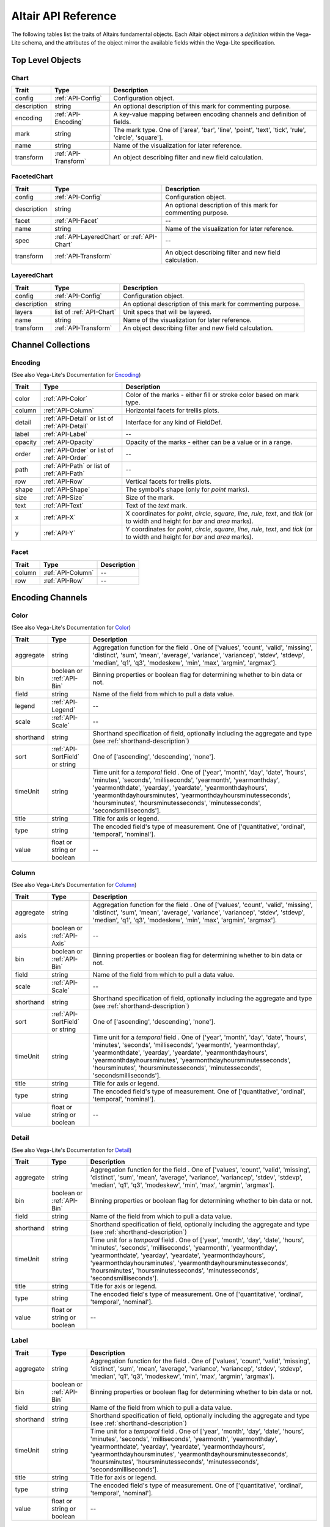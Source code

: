 
.. This document is auto-generated by the altair_apidoc extension. Do not modify directly.

.. API-reference:

Altair API Reference
====================

The following tables list the traits of Altairs fundamental objects.
Each Altair object mirrors a *definition* within the Vega-Lite schema, and
the attributes of the object mirror the available fields within the Vega-Lite
specification.


Top Level Objects
-----------------



.. _API-Chart:

Chart
~~~~~



===========  ====================  ===================================================================================================
Trait        Type                  Description                                                                                        
===========  ====================  ===================================================================================================
config       :ref:`API-Config`     Configuration object.                                                                              
description  string                An optional description of this mark for commenting purpose.                                       
encoding     :ref:`API-Encoding`   A key-value mapping between encoding channels and definition of fields.                            
mark         string                The mark type. One of ['area', 'bar', 'line', 'point', 'text', 'tick', 'rule', 'circle', 'square'].
name         string                Name of the visualization for later reference.                                                     
transform    :ref:`API-Transform`  An object describing filter and new field calculation.                                             
===========  ====================  ===================================================================================================



.. _API-FacetedChart:

FacetedChart
~~~~~~~~~~~~



===========  ===========================================  ============================================================
Trait        Type                                         Description                                                 
===========  ===========================================  ============================================================
config       :ref:`API-Config`                            Configuration object.                                       
description  string                                       An optional description of this mark for commenting purpose.
facet        :ref:`API-Facet`                             --                                                          
name         string                                       Name of the visualization for later reference.              
spec         :ref:`API-LayeredChart` or :ref:`API-Chart`  --                                                          
transform    :ref:`API-Transform`                         An object describing filter and new field calculation.      
===========  ===========================================  ============================================================



.. _API-LayeredChart:

LayeredChart
~~~~~~~~~~~~



===========  ========================  ============================================================
Trait        Type                      Description                                                 
===========  ========================  ============================================================
config       :ref:`API-Config`         Configuration object.                                       
description  string                    An optional description of this mark for commenting purpose.
layers       list of :ref:`API-Chart`  Unit specs that will be layered.                            
name         string                    Name of the visualization for later reference.              
transform    :ref:`API-Transform`      An object describing filter and new field calculation.      
===========  ========================  ============================================================



Channel Collections
-------------------



.. _API-Encoding:

Encoding
~~~~~~~~

(See also Vega-Lite's Documentation for `Encoding <http://vega.github.io/vega-lite/docs/encoding.html>`_)

=======  ==============================================  ======================================================================================================================================
Trait    Type                                            Description                                                                                                                           
=======  ==============================================  ======================================================================================================================================
color    :ref:`API-Color`                                Color of the marks - either fill or stroke color based on mark type.                                                                  
column   :ref:`API-Column`                               Horizontal facets for trellis plots.                                                                                                  
detail   :ref:`API-Detail` or list of :ref:`API-Detail`  Interface for any kind of FieldDef.                                                                                                   
label    :ref:`API-Label`                                --                                                                                                                                    
opacity  :ref:`API-Opacity`                              Opacity of the marks - either can be a value or in a range.                                                                           
order    :ref:`API-Order` or list of :ref:`API-Order`    --                                                                                                                                    
path     :ref:`API-Path` or list of :ref:`API-Path`      --                                                                                                                                    
row      :ref:`API-Row`                                  Vertical facets for trellis plots.                                                                                                    
shape    :ref:`API-Shape`                                The symbol's shape (only for `point` marks).                                                                                          
size     :ref:`API-Size`                                 Size of the mark.                                                                                                                     
text     :ref:`API-Text`                                 Text of the `text` mark.                                                                                                              
x        :ref:`API-X`                                    X coordinates for `point`, `circle`, `square`, `line`, `rule`, `text`, and `tick` (or to width and height for `bar` and `area` marks).
y        :ref:`API-Y`                                    Y coordinates for `point`, `circle`, `square`, `line`, `rule`, `text`, and `tick` (or to width and height for `bar` and `area` marks).
=======  ==============================================  ======================================================================================================================================



.. _API-Facet:

Facet
~~~~~



======  =================  ==
Trait   Type               Description
======  =================  ==
column  :ref:`API-Column`  --
row     :ref:`API-Row`     --
======  =================  ==



Encoding Channels
-----------------



.. _API-Color:

Color
~~~~~

(See also Vega-Lite's Documentation for `Color <http://vega.github.io/vega-lite/docs/encoding.html#def>`_)

=========  ==============================  ===================================================================================================================================================================================================================================================================================================================================================================
Trait      Type                            Description                                                                                                                                                                                                                                                                                                                                                        
=========  ==============================  ===================================================================================================================================================================================================================================================================================================================================================================
aggregate  string                          Aggregation function for the field . One of ['values', 'count', 'valid', 'missing', 'distinct', 'sum', 'mean', 'average', 'variance', 'variancep', 'stdev', 'stdevp', 'median', 'q1', 'q3', 'modeskew', 'min', 'max', 'argmin', 'argmax'].                                                                                                                         
bin        boolean or :ref:`API-Bin`       Binning properties or boolean flag for determining whether to bin data or not.                                                                                                                                                                                                                                                                                     
field      string                          Name of the field from which to pull a data value.                                                                                                                                                                                                                                                                                                                 
legend     :ref:`API-Legend`               --                                                                                                                                                                                                                                                                                                                                                                 
scale      :ref:`API-Scale`                --                                                                                                                                                                                                                                                                                                                                                                 
shorthand  string                          Shorthand specification of field, optionally including the aggregate and type (see :ref:`shorthand-description`)                                                                                                                                                                                                                                                   
sort       :ref:`API-SortField` or string   One of ['ascending', 'descending', 'none'].                                                                                                                                                                                                                                                                                                                       
timeUnit   string                          Time unit for a `temporal` field . One of ['year', 'month', 'day', 'date', 'hours', 'minutes', 'seconds', 'milliseconds', 'yearmonth', 'yearmonthday', 'yearmonthdate', 'yearday', 'yeardate', 'yearmonthdayhours', 'yearmonthdayhoursminutes', 'yearmonthdayhoursminutesseconds', 'hoursminutes', 'hoursminutesseconds', 'minutesseconds', 'secondsmilliseconds'].
title      string                          Title for axis or legend.                                                                                                                                                                                                                                                                                                                                          
type       string                          The encoded field's type of measurement. One of ['quantitative', 'ordinal', 'temporal', 'nominal'].                                                                                                                                                                                                                                                                
value      float or string or boolean      --                                                                                                                                                                                                                                                                                                                                                                 
=========  ==============================  ===================================================================================================================================================================================================================================================================================================================================================================



.. _API-Column:

Column
~~~~~~

(See also Vega-Lite's Documentation for `Column <http://vega.github.io/vega-lite/docs/encoding.html#def>`_)

=========  ==============================  ===================================================================================================================================================================================================================================================================================================================================================================
Trait      Type                            Description                                                                                                                                                                                                                                                                                                                                                        
=========  ==============================  ===================================================================================================================================================================================================================================================================================================================================================================
aggregate  string                          Aggregation function for the field . One of ['values', 'count', 'valid', 'missing', 'distinct', 'sum', 'mean', 'average', 'variance', 'variancep', 'stdev', 'stdevp', 'median', 'q1', 'q3', 'modeskew', 'min', 'max', 'argmin', 'argmax'].                                                                                                                         
axis       boolean or :ref:`API-Axis`      --                                                                                                                                                                                                                                                                                                                                                                 
bin        boolean or :ref:`API-Bin`       Binning properties or boolean flag for determining whether to bin data or not.                                                                                                                                                                                                                                                                                     
field      string                          Name of the field from which to pull a data value.                                                                                                                                                                                                                                                                                                                 
scale      :ref:`API-Scale`                --                                                                                                                                                                                                                                                                                                                                                                 
shorthand  string                          Shorthand specification of field, optionally including the aggregate and type (see :ref:`shorthand-description`)                                                                                                                                                                                                                                                   
sort       :ref:`API-SortField` or string   One of ['ascending', 'descending', 'none'].                                                                                                                                                                                                                                                                                                                       
timeUnit   string                          Time unit for a `temporal` field . One of ['year', 'month', 'day', 'date', 'hours', 'minutes', 'seconds', 'milliseconds', 'yearmonth', 'yearmonthday', 'yearmonthdate', 'yearday', 'yeardate', 'yearmonthdayhours', 'yearmonthdayhoursminutes', 'yearmonthdayhoursminutesseconds', 'hoursminutes', 'hoursminutesseconds', 'minutesseconds', 'secondsmilliseconds'].
title      string                          Title for axis or legend.                                                                                                                                                                                                                                                                                                                                          
type       string                          The encoded field's type of measurement. One of ['quantitative', 'ordinal', 'temporal', 'nominal'].                                                                                                                                                                                                                                                                
value      float or string or boolean      --                                                                                                                                                                                                                                                                                                                                                                 
=========  ==============================  ===================================================================================================================================================================================================================================================================================================================================================================



.. _API-Detail:

Detail
~~~~~~

(See also Vega-Lite's Documentation for `Detail <http://vega.github.io/vega-lite/docs/encoding.html#def>`_)

=========  ==========================  ===================================================================================================================================================================================================================================================================================================================================================================
Trait      Type                        Description                                                                                                                                                                                                                                                                                                                                                        
=========  ==========================  ===================================================================================================================================================================================================================================================================================================================================================================
aggregate  string                      Aggregation function for the field . One of ['values', 'count', 'valid', 'missing', 'distinct', 'sum', 'mean', 'average', 'variance', 'variancep', 'stdev', 'stdevp', 'median', 'q1', 'q3', 'modeskew', 'min', 'max', 'argmin', 'argmax'].                                                                                                                         
bin        boolean or :ref:`API-Bin`   Binning properties or boolean flag for determining whether to bin data or not.                                                                                                                                                                                                                                                                                     
field      string                      Name of the field from which to pull a data value.                                                                                                                                                                                                                                                                                                                 
shorthand  string                      Shorthand specification of field, optionally including the aggregate and type (see :ref:`shorthand-description`)                                                                                                                                                                                                                                                   
timeUnit   string                      Time unit for a `temporal` field . One of ['year', 'month', 'day', 'date', 'hours', 'minutes', 'seconds', 'milliseconds', 'yearmonth', 'yearmonthday', 'yearmonthdate', 'yearday', 'yeardate', 'yearmonthdayhours', 'yearmonthdayhoursminutes', 'yearmonthdayhoursminutesseconds', 'hoursminutes', 'hoursminutesseconds', 'minutesseconds', 'secondsmilliseconds'].
title      string                      Title for axis or legend.                                                                                                                                                                                                                                                                                                                                          
type       string                      The encoded field's type of measurement. One of ['quantitative', 'ordinal', 'temporal', 'nominal'].                                                                                                                                                                                                                                                                
value      float or string or boolean  --                                                                                                                                                                                                                                                                                                                                                                 
=========  ==========================  ===================================================================================================================================================================================================================================================================================================================================================================



.. _API-Label:

Label
~~~~~



=========  ==========================  ===================================================================================================================================================================================================================================================================================================================================================================
Trait      Type                        Description                                                                                                                                                                                                                                                                                                                                                        
=========  ==========================  ===================================================================================================================================================================================================================================================================================================================================================================
aggregate  string                      Aggregation function for the field . One of ['values', 'count', 'valid', 'missing', 'distinct', 'sum', 'mean', 'average', 'variance', 'variancep', 'stdev', 'stdevp', 'median', 'q1', 'q3', 'modeskew', 'min', 'max', 'argmin', 'argmax'].                                                                                                                         
bin        boolean or :ref:`API-Bin`   Binning properties or boolean flag for determining whether to bin data or not.                                                                                                                                                                                                                                                                                     
field      string                      Name of the field from which to pull a data value.                                                                                                                                                                                                                                                                                                                 
shorthand  string                      Shorthand specification of field, optionally including the aggregate and type (see :ref:`shorthand-description`)                                                                                                                                                                                                                                                   
timeUnit   string                      Time unit for a `temporal` field . One of ['year', 'month', 'day', 'date', 'hours', 'minutes', 'seconds', 'milliseconds', 'yearmonth', 'yearmonthday', 'yearmonthdate', 'yearday', 'yeardate', 'yearmonthdayhours', 'yearmonthdayhoursminutes', 'yearmonthdayhoursminutesseconds', 'hoursminutes', 'hoursminutesseconds', 'minutesseconds', 'secondsmilliseconds'].
title      string                      Title for axis or legend.                                                                                                                                                                                                                                                                                                                                          
type       string                      The encoded field's type of measurement. One of ['quantitative', 'ordinal', 'temporal', 'nominal'].                                                                                                                                                                                                                                                                
value      float or string or boolean  --                                                                                                                                                                                                                                                                                                                                                                 
=========  ==========================  ===================================================================================================================================================================================================================================================================================================================================================================



.. _API-Opacity:

Opacity
~~~~~~~

(See also Vega-Lite's Documentation for `Opacity <http://vega.github.io/vega-lite/docs/encoding.html#def>`_)

=========  ==============================  ===================================================================================================================================================================================================================================================================================================================================================================
Trait      Type                            Description                                                                                                                                                                                                                                                                                                                                                        
=========  ==============================  ===================================================================================================================================================================================================================================================================================================================================================================
aggregate  string                          Aggregation function for the field . One of ['values', 'count', 'valid', 'missing', 'distinct', 'sum', 'mean', 'average', 'variance', 'variancep', 'stdev', 'stdevp', 'median', 'q1', 'q3', 'modeskew', 'min', 'max', 'argmin', 'argmax'].                                                                                                                         
bin        boolean or :ref:`API-Bin`       Binning properties or boolean flag for determining whether to bin data or not.                                                                                                                                                                                                                                                                                     
field      string                          Name of the field from which to pull a data value.                                                                                                                                                                                                                                                                                                                 
legend     :ref:`API-Legend`               --                                                                                                                                                                                                                                                                                                                                                                 
scale      :ref:`API-Scale`                --                                                                                                                                                                                                                                                                                                                                                                 
shorthand  string                          Shorthand specification of field, optionally including the aggregate and type (see :ref:`shorthand-description`)                                                                                                                                                                                                                                                   
sort       :ref:`API-SortField` or string   One of ['ascending', 'descending', 'none'].                                                                                                                                                                                                                                                                                                                       
timeUnit   string                          Time unit for a `temporal` field . One of ['year', 'month', 'day', 'date', 'hours', 'minutes', 'seconds', 'milliseconds', 'yearmonth', 'yearmonthday', 'yearmonthdate', 'yearday', 'yeardate', 'yearmonthdayhours', 'yearmonthdayhoursminutes', 'yearmonthdayhoursminutesseconds', 'hoursminutes', 'hoursminutesseconds', 'minutesseconds', 'secondsmilliseconds'].
title      string                          Title for axis or legend.                                                                                                                                                                                                                                                                                                                                          
type       string                          The encoded field's type of measurement. One of ['quantitative', 'ordinal', 'temporal', 'nominal'].                                                                                                                                                                                                                                                                
value      float or string or boolean      --                                                                                                                                                                                                                                                                                                                                                                 
=========  ==============================  ===================================================================================================================================================================================================================================================================================================================================================================



.. _API-Order:

Order
~~~~~

(See also Vega-Lite's Documentation for `Order <http://vega.github.io/vega-lite/docs/encoding.html#def>`_)

=========  ==========================  ===================================================================================================================================================================================================================================================================================================================================================================
Trait      Type                        Description                                                                                                                                                                                                                                                                                                                                                        
=========  ==========================  ===================================================================================================================================================================================================================================================================================================================================================================
aggregate  string                      Aggregation function for the field . One of ['values', 'count', 'valid', 'missing', 'distinct', 'sum', 'mean', 'average', 'variance', 'variancep', 'stdev', 'stdevp', 'median', 'q1', 'q3', 'modeskew', 'min', 'max', 'argmin', 'argmax'].                                                                                                                         
bin        boolean or :ref:`API-Bin`   Binning properties or boolean flag for determining whether to bin data or not.                                                                                                                                                                                                                                                                                     
field      string                      Name of the field from which to pull a data value.                                                                                                                                                                                                                                                                                                                 
shorthand  string                      Shorthand specification of field, optionally including the aggregate and type (see :ref:`shorthand-description`)                                                                                                                                                                                                                                                   
sort       string                       One of ['ascending', 'descending', 'none'].                                                                                                                                                                                                                                                                                                                       
timeUnit   string                      Time unit for a `temporal` field . One of ['year', 'month', 'day', 'date', 'hours', 'minutes', 'seconds', 'milliseconds', 'yearmonth', 'yearmonthday', 'yearmonthdate', 'yearday', 'yeardate', 'yearmonthdayhours', 'yearmonthdayhoursminutes', 'yearmonthdayhoursminutesseconds', 'hoursminutes', 'hoursminutesseconds', 'minutesseconds', 'secondsmilliseconds'].
title      string                      Title for axis or legend.                                                                                                                                                                                                                                                                                                                                          
type       string                      The encoded field's type of measurement. One of ['quantitative', 'ordinal', 'temporal', 'nominal'].                                                                                                                                                                                                                                                                
value      float or string or boolean  --                                                                                                                                                                                                                                                                                                                                                                 
=========  ==========================  ===================================================================================================================================================================================================================================================================================================================================================================



.. _API-Path:

Path
~~~~

(See also Vega-Lite's Documentation for `Path <http://vega.github.io/vega-lite/docs/encoding.html#def>`_)

=========  ==========================  ===================================================================================================================================================================================================================================================================================================================================================================
Trait      Type                        Description                                                                                                                                                                                                                                                                                                                                                        
=========  ==========================  ===================================================================================================================================================================================================================================================================================================================================================================
aggregate  string                      Aggregation function for the field . One of ['values', 'count', 'valid', 'missing', 'distinct', 'sum', 'mean', 'average', 'variance', 'variancep', 'stdev', 'stdevp', 'median', 'q1', 'q3', 'modeskew', 'min', 'max', 'argmin', 'argmax'].                                                                                                                         
bin        boolean or :ref:`API-Bin`   Binning properties or boolean flag for determining whether to bin data or not.                                                                                                                                                                                                                                                                                     
field      string                      Name of the field from which to pull a data value.                                                                                                                                                                                                                                                                                                                 
shorthand  string                      Shorthand specification of field, optionally including the aggregate and type (see :ref:`shorthand-description`)                                                                                                                                                                                                                                                   
sort       string                       One of ['ascending', 'descending', 'none'].                                                                                                                                                                                                                                                                                                                       
timeUnit   string                      Time unit for a `temporal` field . One of ['year', 'month', 'day', 'date', 'hours', 'minutes', 'seconds', 'milliseconds', 'yearmonth', 'yearmonthday', 'yearmonthdate', 'yearday', 'yeardate', 'yearmonthdayhours', 'yearmonthdayhoursminutes', 'yearmonthdayhoursminutesseconds', 'hoursminutes', 'hoursminutesseconds', 'minutesseconds', 'secondsmilliseconds'].
title      string                      Title for axis or legend.                                                                                                                                                                                                                                                                                                                                          
type       string                      The encoded field's type of measurement. One of ['quantitative', 'ordinal', 'temporal', 'nominal'].                                                                                                                                                                                                                                                                
value      float or string or boolean  --                                                                                                                                                                                                                                                                                                                                                                 
=========  ==========================  ===================================================================================================================================================================================================================================================================================================================================================================



.. _API-Row:

Row
~~~

(See also Vega-Lite's Documentation for `Row <http://vega.github.io/vega-lite/docs/encoding.html#def>`_)

=========  ==============================  ===================================================================================================================================================================================================================================================================================================================================================================
Trait      Type                            Description                                                                                                                                                                                                                                                                                                                                                        
=========  ==============================  ===================================================================================================================================================================================================================================================================================================================================================================
aggregate  string                          Aggregation function for the field . One of ['values', 'count', 'valid', 'missing', 'distinct', 'sum', 'mean', 'average', 'variance', 'variancep', 'stdev', 'stdevp', 'median', 'q1', 'q3', 'modeskew', 'min', 'max', 'argmin', 'argmax'].                                                                                                                         
axis       boolean or :ref:`API-Axis`      --                                                                                                                                                                                                                                                                                                                                                                 
bin        boolean or :ref:`API-Bin`       Binning properties or boolean flag for determining whether to bin data or not.                                                                                                                                                                                                                                                                                     
field      string                          Name of the field from which to pull a data value.                                                                                                                                                                                                                                                                                                                 
scale      :ref:`API-Scale`                --                                                                                                                                                                                                                                                                                                                                                                 
shorthand  string                          Shorthand specification of field, optionally including the aggregate and type (see :ref:`shorthand-description`)                                                                                                                                                                                                                                                   
sort       :ref:`API-SortField` or string   One of ['ascending', 'descending', 'none'].                                                                                                                                                                                                                                                                                                                       
timeUnit   string                          Time unit for a `temporal` field . One of ['year', 'month', 'day', 'date', 'hours', 'minutes', 'seconds', 'milliseconds', 'yearmonth', 'yearmonthday', 'yearmonthdate', 'yearday', 'yeardate', 'yearmonthdayhours', 'yearmonthdayhoursminutes', 'yearmonthdayhoursminutesseconds', 'hoursminutes', 'hoursminutesseconds', 'minutesseconds', 'secondsmilliseconds'].
title      string                          Title for axis or legend.                                                                                                                                                                                                                                                                                                                                          
type       string                          The encoded field's type of measurement. One of ['quantitative', 'ordinal', 'temporal', 'nominal'].                                                                                                                                                                                                                                                                
value      float or string or boolean      --                                                                                                                                                                                                                                                                                                                                                                 
=========  ==============================  ===================================================================================================================================================================================================================================================================================================================================================================



.. _API-Shape:

Shape
~~~~~

(See also Vega-Lite's Documentation for `Shape <http://vega.github.io/vega-lite/docs/encoding.html#def>`_)

=========  ==============================  ===================================================================================================================================================================================================================================================================================================================================================================
Trait      Type                            Description                                                                                                                                                                                                                                                                                                                                                        
=========  ==============================  ===================================================================================================================================================================================================================================================================================================================================================================
aggregate  string                          Aggregation function for the field . One of ['values', 'count', 'valid', 'missing', 'distinct', 'sum', 'mean', 'average', 'variance', 'variancep', 'stdev', 'stdevp', 'median', 'q1', 'q3', 'modeskew', 'min', 'max', 'argmin', 'argmax'].                                                                                                                         
bin        boolean or :ref:`API-Bin`       Binning properties or boolean flag for determining whether to bin data or not.                                                                                                                                                                                                                                                                                     
field      string                          Name of the field from which to pull a data value.                                                                                                                                                                                                                                                                                                                 
legend     :ref:`API-Legend`               --                                                                                                                                                                                                                                                                                                                                                                 
scale      :ref:`API-Scale`                --                                                                                                                                                                                                                                                                                                                                                                 
shorthand  string                          Shorthand specification of field, optionally including the aggregate and type (see :ref:`shorthand-description`)                                                                                                                                                                                                                                                   
sort       :ref:`API-SortField` or string   One of ['ascending', 'descending', 'none'].                                                                                                                                                                                                                                                                                                                       
timeUnit   string                          Time unit for a `temporal` field . One of ['year', 'month', 'day', 'date', 'hours', 'minutes', 'seconds', 'milliseconds', 'yearmonth', 'yearmonthday', 'yearmonthdate', 'yearday', 'yeardate', 'yearmonthdayhours', 'yearmonthdayhoursminutes', 'yearmonthdayhoursminutesseconds', 'hoursminutes', 'hoursminutesseconds', 'minutesseconds', 'secondsmilliseconds'].
title      string                          Title for axis or legend.                                                                                                                                                                                                                                                                                                                                          
type       string                          The encoded field's type of measurement. One of ['quantitative', 'ordinal', 'temporal', 'nominal'].                                                                                                                                                                                                                                                                
value      float or string or boolean      --                                                                                                                                                                                                                                                                                                                                                                 
=========  ==============================  ===================================================================================================================================================================================================================================================================================================================================================================



.. _API-Size:

Size
~~~~

(See also Vega-Lite's Documentation for `Size <http://vega.github.io/vega-lite/docs/encoding.html#def>`_)

=========  ==============================  ===================================================================================================================================================================================================================================================================================================================================================================
Trait      Type                            Description                                                                                                                                                                                                                                                                                                                                                        
=========  ==============================  ===================================================================================================================================================================================================================================================================================================================================================================
aggregate  string                          Aggregation function for the field . One of ['values', 'count', 'valid', 'missing', 'distinct', 'sum', 'mean', 'average', 'variance', 'variancep', 'stdev', 'stdevp', 'median', 'q1', 'q3', 'modeskew', 'min', 'max', 'argmin', 'argmax'].                                                                                                                         
bin        boolean or :ref:`API-Bin`       Binning properties or boolean flag for determining whether to bin data or not.                                                                                                                                                                                                                                                                                     
field      string                          Name of the field from which to pull a data value.                                                                                                                                                                                                                                                                                                                 
legend     :ref:`API-Legend`               --                                                                                                                                                                                                                                                                                                                                                                 
scale      :ref:`API-Scale`                --                                                                                                                                                                                                                                                                                                                                                                 
shorthand  string                          Shorthand specification of field, optionally including the aggregate and type (see :ref:`shorthand-description`)                                                                                                                                                                                                                                                   
sort       :ref:`API-SortField` or string   One of ['ascending', 'descending', 'none'].                                                                                                                                                                                                                                                                                                                       
timeUnit   string                          Time unit for a `temporal` field . One of ['year', 'month', 'day', 'date', 'hours', 'minutes', 'seconds', 'milliseconds', 'yearmonth', 'yearmonthday', 'yearmonthdate', 'yearday', 'yeardate', 'yearmonthdayhours', 'yearmonthdayhoursminutes', 'yearmonthdayhoursminutesseconds', 'hoursminutes', 'hoursminutesseconds', 'minutesseconds', 'secondsmilliseconds'].
title      string                          Title for axis or legend.                                                                                                                                                                                                                                                                                                                                          
type       string                          The encoded field's type of measurement. One of ['quantitative', 'ordinal', 'temporal', 'nominal'].                                                                                                                                                                                                                                                                
value      float or string or boolean      --                                                                                                                                                                                                                                                                                                                                                                 
=========  ==============================  ===================================================================================================================================================================================================================================================================================================================================================================



.. _API-Text:

Text
~~~~

(See also Vega-Lite's Documentation for `Text <http://vega.github.io/vega-lite/docs/encoding.html#def>`_)

=========  ==========================  ===================================================================================================================================================================================================================================================================================================================================================================
Trait      Type                        Description                                                                                                                                                                                                                                                                                                                                                        
=========  ==========================  ===================================================================================================================================================================================================================================================================================================================================================================
aggregate  string                      Aggregation function for the field . One of ['values', 'count', 'valid', 'missing', 'distinct', 'sum', 'mean', 'average', 'variance', 'variancep', 'stdev', 'stdevp', 'median', 'q1', 'q3', 'modeskew', 'min', 'max', 'argmin', 'argmax'].                                                                                                                         
bin        boolean or :ref:`API-Bin`   Binning properties or boolean flag for determining whether to bin data or not.                                                                                                                                                                                                                                                                                     
field      string                      Name of the field from which to pull a data value.                                                                                                                                                                                                                                                                                                                 
shorthand  string                      Shorthand specification of field, optionally including the aggregate and type (see :ref:`shorthand-description`)                                                                                                                                                                                                                                                   
timeUnit   string                      Time unit for a `temporal` field . One of ['year', 'month', 'day', 'date', 'hours', 'minutes', 'seconds', 'milliseconds', 'yearmonth', 'yearmonthday', 'yearmonthdate', 'yearday', 'yeardate', 'yearmonthdayhours', 'yearmonthdayhoursminutes', 'yearmonthdayhoursminutesseconds', 'hoursminutes', 'hoursminutesseconds', 'minutesseconds', 'secondsmilliseconds'].
title      string                      Title for axis or legend.                                                                                                                                                                                                                                                                                                                                          
type       string                      The encoded field's type of measurement. One of ['quantitative', 'ordinal', 'temporal', 'nominal'].                                                                                                                                                                                                                                                                
value      float or string or boolean  --                                                                                                                                                                                                                                                                                                                                                                 
=========  ==========================  ===================================================================================================================================================================================================================================================================================================================================================================



.. _API-X:

X
~

(See also Vega-Lite's Documentation for `X <http://vega.github.io/vega-lite/docs/encoding.html#def>`_)

=========  ==============================  ===================================================================================================================================================================================================================================================================================================================================================================
Trait      Type                            Description                                                                                                                                                                                                                                                                                                                                                        
=========  ==============================  ===================================================================================================================================================================================================================================================================================================================================================================
aggregate  string                          Aggregation function for the field . One of ['values', 'count', 'valid', 'missing', 'distinct', 'sum', 'mean', 'average', 'variance', 'variancep', 'stdev', 'stdevp', 'median', 'q1', 'q3', 'modeskew', 'min', 'max', 'argmin', 'argmax'].                                                                                                                         
axis       boolean or :ref:`API-Axis`      --                                                                                                                                                                                                                                                                                                                                                                 
bin        boolean or :ref:`API-Bin`       Binning properties or boolean flag for determining whether to bin data or not.                                                                                                                                                                                                                                                                                     
field      string                          Name of the field from which to pull a data value.                                                                                                                                                                                                                                                                                                                 
scale      :ref:`API-Scale`                --                                                                                                                                                                                                                                                                                                                                                                 
shorthand  string                          Shorthand specification of field, optionally including the aggregate and type (see :ref:`shorthand-description`)                                                                                                                                                                                                                                                   
sort       :ref:`API-SortField` or string   One of ['ascending', 'descending', 'none'].                                                                                                                                                                                                                                                                                                                       
timeUnit   string                          Time unit for a `temporal` field . One of ['year', 'month', 'day', 'date', 'hours', 'minutes', 'seconds', 'milliseconds', 'yearmonth', 'yearmonthday', 'yearmonthdate', 'yearday', 'yeardate', 'yearmonthdayhours', 'yearmonthdayhoursminutes', 'yearmonthdayhoursminutesseconds', 'hoursminutes', 'hoursminutesseconds', 'minutesseconds', 'secondsmilliseconds'].
title      string                          Title for axis or legend.                                                                                                                                                                                                                                                                                                                                          
type       string                          The encoded field's type of measurement. One of ['quantitative', 'ordinal', 'temporal', 'nominal'].                                                                                                                                                                                                                                                                
value      float or string or boolean      --                                                                                                                                                                                                                                                                                                                                                                 
=========  ==============================  ===================================================================================================================================================================================================================================================================================================================================================================



.. _API-Y:

Y
~

(See also Vega-Lite's Documentation for `Y <http://vega.github.io/vega-lite/docs/encoding.html#def>`_)

=========  ==============================  ===================================================================================================================================================================================================================================================================================================================================================================
Trait      Type                            Description                                                                                                                                                                                                                                                                                                                                                        
=========  ==============================  ===================================================================================================================================================================================================================================================================================================================================================================
aggregate  string                          Aggregation function for the field . One of ['values', 'count', 'valid', 'missing', 'distinct', 'sum', 'mean', 'average', 'variance', 'variancep', 'stdev', 'stdevp', 'median', 'q1', 'q3', 'modeskew', 'min', 'max', 'argmin', 'argmax'].                                                                                                                         
axis       boolean or :ref:`API-Axis`      --                                                                                                                                                                                                                                                                                                                                                                 
bin        boolean or :ref:`API-Bin`       Binning properties or boolean flag for determining whether to bin data or not.                                                                                                                                                                                                                                                                                     
field      string                          Name of the field from which to pull a data value.                                                                                                                                                                                                                                                                                                                 
scale      :ref:`API-Scale`                --                                                                                                                                                                                                                                                                                                                                                                 
shorthand  string                          Shorthand specification of field, optionally including the aggregate and type (see :ref:`shorthand-description`)                                                                                                                                                                                                                                                   
sort       :ref:`API-SortField` or string   One of ['ascending', 'descending', 'none'].                                                                                                                                                                                                                                                                                                                       
timeUnit   string                          Time unit for a `temporal` field . One of ['year', 'month', 'day', 'date', 'hours', 'minutes', 'seconds', 'milliseconds', 'yearmonth', 'yearmonthday', 'yearmonthdate', 'yearday', 'yeardate', 'yearmonthdayhours', 'yearmonthdayhoursminutes', 'yearmonthdayhoursminutesseconds', 'hoursminutes', 'hoursminutesseconds', 'minutesseconds', 'secondsmilliseconds'].
title      string                          Title for axis or legend.                                                                                                                                                                                                                                                                                                                                          
type       string                          The encoded field's type of measurement. One of ['quantitative', 'ordinal', 'temporal', 'nominal'].                                                                                                                                                                                                                                                                
value      float or string or boolean      --                                                                                                                                                                                                                                                                                                                                                                 
=========  ==============================  ===================================================================================================================================================================================================================================================================================================================================================================



Config Objects
--------------



.. _API-AxisConfig:

AxisConfig
~~~~~~~~~~

(See also Vega-Lite's Documentation for `AxisConfig <http://vega.github.io/vega-lite/docs/config.html#axis-config>`_)

=================  =============  =============================================================================================================
Trait              Type           Description                                                                                                  
=================  =============  =============================================================================================================
axisColor          string         Color of axis line.                                                                                          
axisWidth          float          Width of the axis line.                                                                                      
characterWidth     float          Character width for automatically determining title max length.                                              
grid               boolean        A flag indicate if gridlines should be created in addition to ticks.                                         
gridColor          string         Color of gridlines.                                                                                          
gridDash           list of float  The offset (in pixels) into which to begin drawing with the grid dash array.                                 
gridOpacity        float          The stroke opacity of grid (value between [0,1]).                                                            
gridWidth          float          The grid width, in pixels.                                                                                   
labelAlign         string         Text alignment for the Label.                                                                                
labelAngle         float          The rotation angle of the axis labels.                                                                       
labelBaseline      string         Text baseline for the label.                                                                                 
labelMaxLength     float          Truncate labels that are too long.                                                                           
labels             boolean        Enable or disable labels.                                                                                    
layer              string         A string indicating if the axis (and any gridlines) should be placed above or below the data marks.          
offset             float          The offset, in pixels, by which to displace the axis from the edge of the enclosing group or data rectangle. 
properties         any value      Optional mark property definitions for custom axis styling.                                                  
shortTimeLabels    boolean        Whether month and day names should be abbreviated.                                                           
subdivide          float          If provided, sets the number of minor ticks between major ticks (the value 9 results in decimal subdivision).
tickColor          string         The color of the axis's tick.                                                                                
tickLabelColor     string         The color of the tick label, can be in hex color code or regular color name.                                 
tickLabelFont      string         The font of the tick label.                                                                                  
tickLabelFontSize  float          The font size of label, in pixels.                                                                           
tickPadding        float          The padding, in pixels, between ticks and text labels.                                                       
tickSize           float          The size, in pixels, of major, minor and end ticks.                                                          
tickSizeEnd        float          The size, in pixels, of end ticks.                                                                           
tickSizeMajor      float          The size, in pixels, of major ticks.                                                                         
tickSizeMinor      float          The size, in pixels, of minor ticks.                                                                         
tickWidth          float          The width, in pixels, of ticks.                                                                              
ticks              float          A desired number of ticks, for axes visualizing quantitative scales.                                         
titleColor         string         Color of the title, can be in hex color code or regular color name.                                          
titleFont          string         Font of the title.                                                                                           
titleFontSize      float          Size of the title.                                                                                           
titleFontWeight    string         Weight of the title.                                                                                         
titleMaxLength     float          Max length for axis title if the title is automatically generated from the field's description.              
titleOffset        float          A title offset value for the axis.                                                                           
=================  =============  =============================================================================================================



.. _API-CellConfig:

CellConfig
~~~~~~~~~~

(See also Vega-Lite's Documentation for `CellConfig <http://vega.github.io/vega-lite/docs/config.html#cell-config>`_)

================  =============  ==================================================================================
Trait             Type           Description                                                                       
================  =============  ==================================================================================
clip              boolean        --                                                                                
fill              string         The fill color.                                                                   
fillOpacity       float          The fill opacity (value between [0,1]).                                           
height            float          --                                                                                
stroke            string         The stroke color.                                                                 
strokeDash        list of float  An array of alternating stroke, space lengths for creating dashed or dotted lines.
strokeDashOffset  float          The offset (in pixels) into which to begin drawing with the stroke dash array.    
strokeOpacity     float          The stroke opacity (value between [0,1]).                                         
strokeWidth       float          The stroke width, in pixels.                                                      
width             float          --                                                                                
================  =============  ==================================================================================



.. _API-Config:

Config
~~~~~~

(See also Vega-Lite's Documentation for `Config <http://vega.github.io/vega-lite/docs/config.html#top-level-config>`_)

============  =======================  ==========================================================
Trait         Type                     Description                                               
============  =======================  ==========================================================
axis          :ref:`API-AxisConfig`    Axis Config.                                              
background    string                   CSS color property to use as background of visualization. 
cell          :ref:`API-CellConfig`    Cell Config.                                              
facet         :ref:`API-FacetConfig`   Facet Config.                                             
legend        :ref:`API-LegendConfig`  Legend Config.                                            
mark          :ref:`API-MarkConfig`    Mark Config.                                              
numberFormat  string                   D3 Number format for axis labels and text tables.         
scale         :ref:`API-ScaleConfig`   Scale Config.                                             
timeFormat    string                   Default datetime format for axis and legend labels.       
viewport      float                    The width and height of the on-screen viewport, in pixels.
============  =======================  ==========================================================



.. _API-FacetConfig:

FacetConfig
~~~~~~~~~~~

(See also Vega-Lite's Documentation for `FacetConfig <http://vega.github.io/vega-lite/docs/config.html#facet-config>`_)

=====  ===========================  ===================
Trait  Type                         Description        
=====  ===========================  ===================
axis   :ref:`API-AxisConfig`        Facet Axis Config. 
cell   :ref:`API-CellConfig`        Facet Cell Config. 
grid   :ref:`API-FacetGridConfig`   Facet Grid Config. 
scale  :ref:`API-FacetScaleConfig`  Facet Scale Config.
=====  ===========================  ===================



.. _API-FacetGridConfig:

FacetGridConfig
~~~~~~~~~~~~~~~



=======  ======  ==
Trait    Type    Description
=======  ======  ==
color    string  --
offset   float   --
opacity  float   --
=======  ======  ==



.. _API-FacetScaleConfig:

FacetScaleConfig
~~~~~~~~~~~~~~~~



=======  =======  ==
Trait    Type     Description
=======  =======  ==
padding  float    --
round    boolean  --
=======  =======  ==



.. _API-LegendConfig:

LegendConfig
~~~~~~~~~~~~

(See also Vega-Lite's Documentation for `LegendConfig <http://vega.github.io/vega-lite/docs/config.html#legend-config>`_)

===================  =========  ==================================================================================================================
Trait                Type       Description                                                                                                       
===================  =========  ==================================================================================================================
gradientHeight       float      The height of the gradient, in pixels.                                                                            
gradientStrokeColor  string     The color of the gradient stroke, can be in hex color code or regular color name.                                 
gradientStrokeWidth  float      The width of the gradient stroke, in pixels.                                                                      
gradientWidth        float      The width of the gradient, in pixels.                                                                             
labelAlign           string     The alignment of the legend label, can be left, middle or right.                                                  
labelBaseline        string     The position of the baseline of legend label, can be top, middle or bottom.                                       
labelColor           string     The color of the legend label, can be in hex color code or regular color name.                                    
labelFont            string     The font of the lengend label.                                                                                    
labelFontSize        float      The font size of lengend lable.                                                                                   
labelOffset          float      The offset of the legend label.                                                                                   
margin               float      The margin around the legend, in pixels.                                                                          
offset               float      The offset, in pixels, by which to displace the legend from the edge of the enclosing group or data rectangle.    
orient               string     The orientation of the legend.                                                                                    
padding              float      The padding, in pixels, between the lengend and axis.                                                             
properties           any value  Optional mark property definitions for custom legend styling.                                                     
shortTimeLabels      boolean    Whether month names and weekday names should be abbreviated.                                                      
symbolColor          string     The color of the legend symbol,.                                                                                  
symbolShape          string     The shape of the legend symbol, can be the 'circle', 'square', 'cross', 'diamond', 'triangle-up', 'triangle-down'.
symbolSize           float      The size of the lengend symbol, in pixels.                                                                        
symbolStrokeWidth    float      The width of the symbol's stroke.                                                                                 
titleColor           string     Optional mark property definitions for custom legend styling.                                                     
titleFont            string     The font of the legend title.                                                                                     
titleFontSize        float      The font size of the legend title.                                                                                
titleFontWeight      string     The font weight of the legend title.                                                                              
===================  =========  ==================================================================================================================



.. _API-MarkConfig:

MarkConfig
~~~~~~~~~~

(See also Vega-Lite's Documentation for `MarkConfig <http://vega.github.io/vega-lite/docs/config.html#mark-config>`_)

======================  =============  ===========================================================================================================================================================================================================================
Trait                   Type           Description                                                                                                                                                                                                                
======================  =============  ===========================================================================================================================================================================================================================
align                   string         The horizontal alignment of the text. One of ['left', 'right', 'center'].                                                                                                                                                  
angle                   float          The rotation angle of the text, in degrees.                                                                                                                                                                                
applyColorToBackground  boolean        Apply color field to background color instead of the text.                                                                                                                                                                 
barSize                 float          The size of the bars.                                                                                                                                                                                                      
barThinSize             float          The size of the bars on continuous scales.                                                                                                                                                                                 
baseline                string         The vertical alignment of the text. One of ['top', 'middle', 'bottom'].                                                                                                                                                    
color                   string         Default color.                                                                                                                                                                                                             
dx                      float          The horizontal offset, in pixels, between the text label and its anchor point.                                                                                                                                             
dy                      float          The vertical offset, in pixels, between the text label and its anchor point.                                                                                                                                               
fill                    string         Default Fill Color.                                                                                                                                                                                                        
fillOpacity             float          --                                                                                                                                                                                                                         
filled                  boolean        Whether the shape's color should be used as fill color instead of stroke color.                                                                                                                                            
font                    string         The typeface to set the text in .                                                                                                                                                                                          
fontSize                float          The font size, in pixels.                                                                                                                                                                                                  
fontStyle               string         The font style . One of ['normal', 'italic'].                                                                                                                                                                              
fontWeight              string         The font weight . One of ['normal', 'bold'].                                                                                                                                                                               
format                  string         The formatting pattern for text value.                                                                                                                                                                                     
interpolate             string         The line interpolation method to use. One of ['linear', 'linear-closed', 'step', 'step-before', 'step-after', 'basis', 'basis-open', 'basis-closed', 'cardinal', 'cardinal-open', 'cardinal-closed', 'bundle', 'monotone'].
lineSize                float          Size of line mark.                                                                                                                                                                                                         
opacity                 float          --                                                                                                                                                                                                                         
orient                  string         The orientation of a non-stacked bar, tick, area, and line charts.                                                                                                                                                         
radius                  float          Polar coordinate radial offset, in pixels, of the text label from the origin determined by the x and y properties.                                                                                                         
ruleSize                float          Size of rule mark.                                                                                                                                                                                                         
shape                   string         The symbol shape to use. One of ['circle', 'square', 'cross', 'diamond', 'triangle-up', 'triangle-down'].                                                                                                                  
shortTimeLabels         boolean        Whether month names and weekday names should be abbreviated.                                                                                                                                                               
size                    float          The pixel area each the point.                                                                                                                                                                                             
stacked                 string          One of ['zero', 'center', 'normalize', 'none'].                                                                                                                                                                           
stroke                  string         Default Stroke Color.                                                                                                                                                                                                      
strokeDash              list of float  An array of alternating stroke, space lengths for creating dashed or dotted lines.                                                                                                                                         
strokeDashOffset        float          The offset (in pixels) into which to begin drawing with the stroke dash array.                                                                                                                                             
strokeOpacity           float          --                                                                                                                                                                                                                         
strokeWidth             float          --                                                                                                                                                                                                                         
tension                 float          Depending on the interpolation type, sets the tension parameter.                                                                                                                                                           
text                    string         Placeholder Text.                                                                                                                                                                                                          
theta                   float          Polar coordinate angle, in radians, of the text label from the origin determined by the x and y properties.                                                                                                                
tickSize                float          The width of the ticks.                                                                                                                                                                                                    
tickThickness           float          Thickness of the tick mark.                                                                                                                                                                                                
======================  =============  ===========================================================================================================================================================================================================================



.. _API-ScaleConfig:

ScaleConfig
~~~~~~~~~~~

(See also Vega-Lite's Documentation for `ScaleConfig <http://vega.github.io/vega-lite/docs/config.html#scale-config>`_)

====================  ========================  ===================================================================================================
Trait                 Type                      Description                                                                                        
====================  ========================  ===================================================================================================
bandSize              float                     Default band size for (1) `y` ordinal scale, and (2) `x` ordinal scale when the mark is not `text`.
barSizeRange          list of float             Default range for bar size scale.                                                                  
fontSizeRange         list of float             Default range for font size scale.                                                                 
nominalColorRange     string or list of string  --                                                                                                 
opacity               list of float             Default range for opacity.                                                                         
padding               float                     Default padding for `x` and `y` ordinal scales.                                                    
pointSizeRange        list of float             Default range for bar size scale.                                                                  
round                 boolean                   If true, rounds numeric output values to integers.                                                 
ruleSizeRange         list of float             Default range for rule stroke widths.                                                              
sequentialColorRange  string or list of string  --                                                                                                 
shapeRange            string or list of string  --                                                                                                 
textBandWidth         float                     Default band width for `x` ordinal scale when is mark is `text`.                                   
tickSizeRange         list of float             Default range for tick spans.                                                                      
useRawDomain          boolean                   Uses the source data range as scale domain instead of aggregated data for aggregate axis.          
====================  ========================  ===================================================================================================



Other Objects
-------------



.. _API-Axis:

Axis
~~~~

(See also Vega-Lite's Documentation for `Axis <http://vega.github.io/vega-lite/docs/axis.html>`_)

=================  =============  =============================================================================================================
Trait              Type           Description                                                                                                  
=================  =============  =============================================================================================================
axisColor          string         Color of axis line.                                                                                          
axisWidth          float          Width of the axis line.                                                                                      
characterWidth     float          Character width for automatically determining title max length.                                              
format             string         The formatting pattern for axis labels.                                                                      
grid               boolean        A flag indicate if gridlines should be created in addition to ticks.                                         
gridColor          string         Color of gridlines.                                                                                          
gridDash           list of float  The offset (in pixels) into which to begin drawing with the grid dash array.                                 
gridOpacity        float          The stroke opacity of grid (value between [0,1]).                                                            
gridWidth          float          The grid width, in pixels.                                                                                   
labelAlign         string         Text alignment for the Label.                                                                                
labelAngle         float          The rotation angle of the axis labels.                                                                       
labelBaseline      string         Text baseline for the label.                                                                                 
labelMaxLength     float          Truncate labels that are too long.                                                                           
labels             boolean        Enable or disable labels.                                                                                    
layer              string         A string indicating if the axis (and any gridlines) should be placed above or below the data marks.          
offset             float          The offset, in pixels, by which to displace the axis from the edge of the enclosing group or data rectangle. 
orient             string         The orientation of the axis. One of ['top', 'right', 'left', 'bottom'].                                      
properties         any value      Optional mark property definitions for custom axis styling.                                                  
shortTimeLabels    boolean        Whether month and day names should be abbreviated.                                                           
subdivide          float          If provided, sets the number of minor ticks between major ticks (the value 9 results in decimal subdivision).
tickColor          string         The color of the axis's tick.                                                                                
tickLabelColor     string         The color of the tick label, can be in hex color code or regular color name.                                 
tickLabelFont      string         The font of the tick label.                                                                                  
tickLabelFontSize  float          The font size of label, in pixels.                                                                           
tickPadding        float          The padding, in pixels, between ticks and text labels.                                                       
tickSize           float          The size, in pixels, of major, minor and end ticks.                                                          
tickSizeEnd        float          The size, in pixels, of end ticks.                                                                           
tickSizeMajor      float          The size, in pixels, of major ticks.                                                                         
tickSizeMinor      float          The size, in pixels, of minor ticks.                                                                         
tickWidth          float          The width, in pixels, of ticks.                                                                              
ticks              float          A desired number of ticks, for axes visualizing quantitative scales.                                         
title              string         A title for the axis.                                                                                        
titleColor         string         Color of the title, can be in hex color code or regular color name.                                          
titleFont          string         Font of the title.                                                                                           
titleFontSize      float          Size of the title.                                                                                           
titleFontWeight    string         Weight of the title.                                                                                         
titleMaxLength     float          Max length for axis title if the title is automatically generated from the field's description.              
titleOffset        float          A title offset value for the axis.                                                                           
values             list of float  --                                                                                                           
=================  =============  =============================================================================================================



.. _API-Bin:

Bin
~~~

(See also Vega-Lite's Documentation for `Bin <http://vega.github.io/vega-lite/docs/bin.html>`_)

=======  =============  ============================================================================
Trait    Type           Description                                                                 
=======  =============  ============================================================================
base     float          The number base to use for automatic bin determination (default is base 10).
div      list of float  Scale factors indicating allowable subdivisions.                            
max      float          The maximum bin value to consider.                                          
maxbins  float          Maximum number of bins.                                                     
min      float          The minimum bin value to consider.                                          
minstep  float          A minimum allowable step size (particularly useful for integer values).     
step     float          An exact step size to use between bins.                                     
steps    list of float  An array of allowable step sizes to choose from.                            
=======  =============  ============================================================================



.. _API-Data:

Data
~~~~

(See also Vega-Lite's Documentation for `Data <http://vega.github.io/vega-lite/docs/data.html>`_)

==========  =================  =================================================
Trait       Type               Description                                      
==========  =================  =================================================
formatType  string              One of ['json', 'csv', 'tsv'].                  
url         string             A URL from which to load the data set.           
values      list of any value  Pass array of objects instead of a url to a file.
==========  =================  =================================================



.. _API-Formula:

Formula
~~~~~~~



=====  ======  =======================================================
Trait  Type    Description                                            
=====  ======  =======================================================
expr   string  A string containing an expression for the formula.     
field  string  The field in which to store the computed formula value.
=====  ======  =======================================================



.. _API-Legend:

Legend
~~~~~~

(See also Vega-Lite's Documentation for `Legend <http://vega.github.io/vega-lite/docs/legend.html>`_)

===================  =================  ==================================================================================================================
Trait                Type               Description                                                                                                       
===================  =================  ==================================================================================================================
format               string             An optional formatting pattern for legend labels.                                                                 
gradientHeight       float              The height of the gradient, in pixels.                                                                            
gradientStrokeColor  string             The color of the gradient stroke, can be in hex color code or regular color name.                                 
gradientStrokeWidth  float              The width of the gradient stroke, in pixels.                                                                      
gradientWidth        float              The width of the gradient, in pixels.                                                                             
labelAlign           string             The alignment of the legend label, can be left, middle or right.                                                  
labelBaseline        string             The position of the baseline of legend label, can be top, middle or bottom.                                       
labelColor           string             The color of the legend label, can be in hex color code or regular color name.                                    
labelFont            string             The font of the lengend label.                                                                                    
labelFontSize        float              The font size of lengend lable.                                                                                   
labelOffset          float              The offset of the legend label.                                                                                   
margin               float              The margin around the legend, in pixels.                                                                          
offset               float              The offset, in pixels, by which to displace the legend from the edge of the enclosing group or data rectangle.    
orient               string             The orientation of the legend.                                                                                    
padding              float              The padding, in pixels, between the lengend and axis.                                                             
properties           any value          Optional mark property definitions for custom legend styling.                                                     
shortTimeLabels      boolean            Whether month names and weekday names should be abbreviated.                                                      
symbolColor          string             The color of the legend symbol,.                                                                                  
symbolShape          string             The shape of the legend symbol, can be the 'circle', 'square', 'cross', 'diamond', 'triangle-up', 'triangle-down'.
symbolSize           float              The size of the lengend symbol, in pixels.                                                                        
symbolStrokeWidth    float              The width of the symbol's stroke.                                                                                 
title                string             A title for the legend.                                                                                           
titleColor           string             Optional mark property definitions for custom legend styling.                                                     
titleFont            string             The font of the legend title.                                                                                     
titleFontSize        float              The font size of the legend title.                                                                                
titleFontWeight      string             The font weight of the legend title.                                                                              
values               list of any value  Explicitly set the visible legend values.                                                                         
===================  =================  ==================================================================================================================



.. _API-Scale:

Scale
~~~~~

(See also Vega-Lite's Documentation for `Scale <http://vega.github.io/vega-lite/docs/scale.html>`_)

============  =========================================  =====================================================================================================
Trait         Type                                       Description                                                                                          
============  =========================================  =====================================================================================================
bandSize      float                                      --                                                                                                   
clamp         boolean                                    If true, values that exceed the data domain are clamped to either the minimum or maximum range value.
domain        string or list of float or list of string  --                                                                                                   
exponent      float                                      Sets the exponent of the scale transformation.                                                       
nice          boolean or string                           One of ['second', 'minute', 'hour', 'day', 'week', 'month', 'year'].                                
padding       float                                      Applies spacing among ordinal elements in the scale range.                                           
range         string or list of float or list of string  --                                                                                                   
round         boolean                                    If true, rounds numeric output values to integers.                                                   
type          string                                      One of ['linear', 'log', 'pow', 'sqrt', 'quantile', 'quantize', 'ordinal', 'time', 'utc'].          
useRawDomain  boolean                                    Uses the source data range as scale domain instead of aggregated data for aggregate axis.            
zero          boolean                                    If true, ensures that a zero baseline value is included in the scale domain.                         
============  =========================================  =====================================================================================================



.. _API-SortField:

SortField
~~~~~~~~~



=====  ======  ====================================================================================================================================================================================================================================
Trait  Type    Description                                                                                                                                                                                                                         
=====  ======  ====================================================================================================================================================================================================================================
field  string  The field name to aggregate over.                                                                                                                                                                                                   
op     string  The sort aggregation operator. One of ['values', 'count', 'valid', 'missing', 'distinct', 'sum', 'mean', 'average', 'variance', 'variancep', 'stdev', 'stdevp', 'median', 'q1', 'q3', 'modeskew', 'min', 'max', 'argmin', 'argmax'].
order  string   One of ['ascending', 'descending', 'none'].                                                                                                                                                                                        
=====  ======  ====================================================================================================================================================================================================================================



.. _API-Transform:

Transform
~~~~~~~~~

(See also Vega-Lite's Documentation for `Transform <http://vega.github.io/vega-lite/docs/transform.html>`_)

==========  ==========================  =========================================================
Trait       Type                        Description                                              
==========  ==========================  =========================================================
calculate   list of :ref:`API-Formula`  Calculate new field(s) using the provided expresssion(s).
filter      string                      A string containing the filter Vega expression.          
filterNull  boolean                     Filter null values from the data.                        
==========  ==========================  =========================================================


